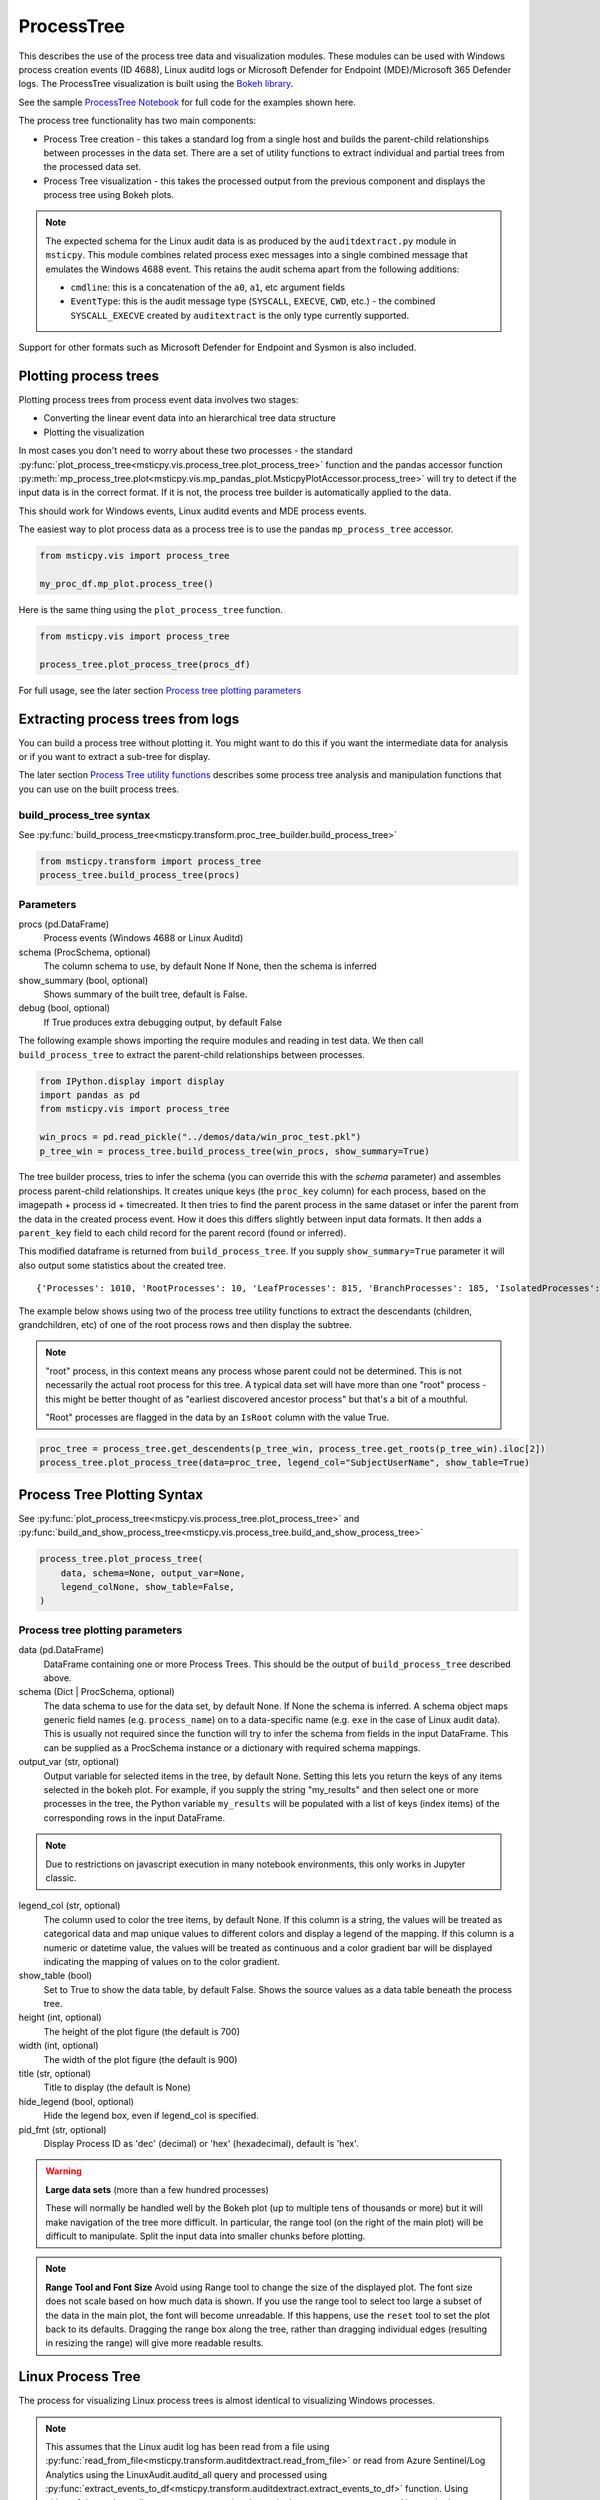 ProcessTree
===========

This describes the use of the process tree data and
visualization modules. These modules can be used with Windows
process creation events (ID 4688), Linux auditd logs or Microsoft Defender
for Endpoint (MDE)/Microsoft 365 Defender logs. The
ProcessTree visualization is built
using the `Bokeh library <https://bokeh.pydata.org>`__.

See the sample
`ProcessTree Notebook <https://github.com/microsoft/msticpy/blob/master/docs/notebooks/ProcessTree.ipynb>`__
for full code for the examples shown here.


The process tree functionality has two main components:

-  Process Tree creation - this takes a standard log from a single
   host and builds the parent-child relationships between processes
   in the data set. There are a set of utility functions to extract
   individual and partial trees from the processed data set.
-  Process Tree visualization - this takes the processed output from
   the previous component and displays the process tree using Bokeh
   plots.

.. note:: The expected schema for the Linux audit data is as produced
      by the ``auditdextract.py`` module in ``msticpy``. This module
      combines related process exec messages into a single combined message
      that emulates the Windows 4688 event. This retains the audit schema
      apart from the following additions:

      -  ``cmdline``: this is a concatenation of the ``a0``, ``a1``, etc
         argument fields
      -  ``EventType``: this is the audit message type (``SYSCALL``,
         ``EXECVE``, ``CWD``, etc.) - the combined ``SYSCALL_EXECVE``
         created by ``auditextract`` is the only type currently supported.

Support for other formats such as Microsoft Defender for Endpoint and Sysmon
is also included.

Plotting process trees
----------------------

Plotting process trees from process event data involves two stages:

- Converting the linear event data into an hierarchical tree data
  structure
- Plotting the visualization

In most cases you don't need to worry about these two processes - the
standard :py:func:`plot_process_tree<msticpy.vis.process_tree.plot_process_tree>`
function and the pandas accessor function
:py:meth:`mp_process_tree.plot<msticpy.vis.mp_pandas_plot.MsticpyPlotAccessor.process_tree>`
will try to detect if the input data is in the correct format. If it is
not, the process tree builder is automatically applied to the data.

This should work for Windows events, Linux auditd events and MDE process events.

The easiest way to plot process data as a process tree is to use the pandas
``mp_process_tree`` accessor.

.. code:: IPython

   from msticpy.vis import process_tree

   my_proc_df.mp_plot.process_tree()

.. figure:: _static/process_tree1.png
   :alt: Process tree plot
   :width: 5in
   :height: 5in

Here is the same thing using the ``plot_process_tree`` function.

.. code:: IPython

   from msticpy.vis import process_tree

   process_tree.plot_process_tree(procs_df)

For full usage, see the later section `Process tree plotting parameters`_


Extracting process trees from logs
----------------------------------

You can build a process tree without plotting it.
You might want to do this if you want the intermediate data for
analysis or if you want to extract a sub-tree for display.

The later section `Process Tree utility functions`_ describes
some process tree analysis and manipulation functions that you can
use on the built process trees.

build_process_tree syntax
^^^^^^^^^^^^^^^^^^^^^^^^^
See :py:func:`build_process_tree<msticpy.transform.proc_tree_builder.build_process_tree>`

.. code:: python

   from msticpy.transform import process_tree
   process_tree.build_process_tree(procs)

Parameters
^^^^^^^^^^

procs (pd.DataFrame)
    Process events (Windows 4688 or Linux Auditd)
schema (ProcSchema, optional)
    The column schema to use, by default None
    If None, then the schema is inferred
show_summary (bool, optional)
    Shows summary of the built tree, default is False.
debug (bool, optional)
    If True produces extra debugging output,
    by default False


The following example shows importing the require modules and reading in
test data.
We then call ``build_process_tree`` to extract the parent-child relationships
between processes.


.. container:: cell code

   .. code:: python

      from IPython.display import display
      import pandas as pd
      from msticpy.vis import process_tree

      win_procs = pd.read_pickle("../demos/data/win_proc_test.pkl")
      p_tree_win = process_tree.build_process_tree(win_procs, show_summary=True)


The tree builder process, tries to infer the schema (you can override this
with the *schema* parameter) and assembles process parent-child relationships.
It creates unique keys (the ``proc_key`` column) for each process, based on
the imagepath + process id + timecreated. It then tries to find the parent
process in the same dataset or infer the parent from the data in the created
process event. How it does this differs slightly between input data formats.
It then adds a ``parent_key`` field to each child record for the parent
record (found or inferred).

This modified dataframe is returned from ``build_process_tree``. If you
supply ``show_summary=True`` parameter it will also output some statistics
about the created tree.

.. container:: output stream stdout

   ::

      {'Processes': 1010, 'RootProcesses': 10, 'LeafProcesses': 815, 'BranchProcesses': 185, 'IsolatedProcesses': 0, 'LargestTreeDepth': 7}


The example below shows using two of the process tree utility functions
to extract the descendants (children, grandchildren, etc) of one of the
root process rows and then display the subtree.

.. note:: "root" process, in this context means any process whose parent
   could not be determined. This is not necessarily the actual root
   process for this tree. A typical data set will have more than one
   "root" process - this might be better thought of as "earliest discovered
   ancestor process" but that's a bit of a mouthful.

   "Root" processes are flagged in the data by an ``IsRoot`` column with the
   value True.

.. code:: ipython

   proc_tree = process_tree.get_descendents(p_tree_win, process_tree.get_roots(p_tree_win).iloc[2])
   process_tree.plot_process_tree(data=proc_tree, legend_col="SubjectUserName", show_table=True)


.. figure:: _static/process_tree1.png
   :alt: Process tree plot
   :width: 5in
   :height: 5in


Process Tree Plotting Syntax
----------------------------

See
:py:func:`plot_process_tree<msticpy.vis.process_tree.plot_process_tree>`
and
:py:func:`build_and_show_process_tree<msticpy.vis.process_tree.build_and_show_process_tree>`

.. code:: python

   process_tree.plot_process_tree(
       data, schema=None, output_var=None,
       legend_colNone, show_table=False,
   )

Process tree plotting parameters
^^^^^^^^^^^^^^^^^^^^^^^^^^^^^^^^

data (pd.DataFrame)
   DataFrame containing one or more Process Trees. This should be the
   output of ``build_process_tree`` described above.

schema (Dict | ProcSchema, optional)
   The data schema to use for the data set, by default None. If None
   the schema is inferred. A schema object maps generic field names
   (e.g. ``process_name``) on to a data-specific name (e.g. ``exe``
   in the case of Linux audit data). This is usually not required
   since the function will try to infer the schema from fields in the
   input DataFrame.
   This can be supplied as a ProcSchema instance or a dictionary
   with required schema mappings.

output_var (str, optional)
   Output variable for selected items in the tree, by default None.
   Setting this lets you return the keys of any items selected in the
   bokeh plot. For example, if you supply the string "my_results" and
   then select one or more processes in the tree, the Python variable
   ``my_results`` will be populated with a list of keys (index items)
   of the corresponding rows in the input DataFrame.

.. note:: Due to restrictions on javascript execution in many notebook
   environments, this only works in Jupyter classic.

legend_col (str, optional)
   The column used to color the tree items, by default None. If this
   column is a string, the values will be treated as categorical data
   and map unique values to different colors and display a legend of
   the mapping. If this column is a numeric or datetime value, the
   values will be treated as continuous and a color gradient bar will
   be displayed indicating the mapping of values on to the color
   gradient.

show_table (bool)
   Set to True to show the data table, by default False. Shows the
   source values as a data table beneath the process tree.

height (int, optional)
   The height of the plot figure
   (the default is 700)

width (int, optional)
   The width of the plot figure (the default is 900)

title (str, optional)
   Title to display (the default is None)

hide_legend (bool, optional)
   Hide the legend box, even if legend_col is specified.

pid_fmt (str, optional)
   Display Process ID as 'dec' (decimal) or 'hex' (hexadecimal),
   default is 'hex'.


.. warning:: **Large data sets** (more than a few hundred processes)

   These will normally be handled well by the Bokeh plot (up to multiple
   tens of thousands or more) but it will make navigation of the tree
   more difficult. In particular, the range tool (on the right of the main
   plot) will be difficult to manipulate. Split the input data into
   smaller chunks before plotting.

.. note:: **Range Tool and Font Size**
   Avoid using Range tool to change the size of the displayed plot.
   The font size does not scale based on how much data is shown. If you
   use the range tool to select too large a subset of the data in the
   main plot, the font will become unreadable. If this happens, use the
   ``reset`` tool to set the plot back to its defaults. Dragging the
   range box along the tree, rather than dragging individual edges
   (resulting in resizing the range) will give more readable results.


Linux Process Tree
------------------
The process for visualizing Linux process trees is almost identical to
visualizing Windows processes.

.. note:: This assumes that the Linux audit log has been read from a
   file using
   :py:func:`read_from_file<msticpy.transform.auditdextract.read_from_file>`
   or read from Azure Sentinel/Log Analytics using the
   LinuxAudit.auditd_all query and processed using
   :py:func:`extract_events_to_df<msticpy.transform.auditdextract.extract_events_to_df>`
   function. Using either of these, the audit messages events related to a single
   process start are merged into a single row.

   See :doc: `../data_acquisition/CollectingLinuxAuditLogs.rst` for more details.

   Also, see the section `Adapting the input schema of your data`_ for details
   about using different input schemas.


.. container:: cell code

   .. code:: python

      # Process Linux audit events. Show verbose output.

      p_tree_lx = process_tree.build_process_tree(linux_proc, show_progress=True, debug=True)

   .. container:: output stream stdout

      ::

         Original # procs 34345
         Merged # procs 34345
         Merged # procs - dropna 11868
         Unique merged_procs index in merge 34345
         These two should add up to top line
         Rows with dups 0
         Rows with no dups 34345
         0 + 34345 = 34345
         original: 34345 inferred_parents 849 combined 35194
         has parent time 20177
         effectivelogonId in subjectlogonId 35190
         parent_proc_lc in procs 34345
         ProcessId in ParentProcessId 21431
         Parent_key in proc_key 34345
         Parent_key not in proc_key 845
         Parent_key is NA 845
         {'Processes': 35190, 'RootProcesses': 845, 'LeafProcesses': 17664, 'BranchProcesses': 16681, 'IsolatedProcesses': 0, 'LargestTreeDepth': 10}

.. container:: cell code

   .. code:: python

      # Take one of the roots from the process set and get the full tree beneath it
      t_root = process_tree.get_roots(p_tree_lx).iloc[7]
      full_tree = process_tree.get_descendents(p_tree_lx, t_root)
      print("Full tree size:", len(full_tree))

   .. container:: output stream stdout

      ::

         Full tree size: 3032


.. container:: cell code

   .. code:: python

      process_tree.plot_process_tree(data=full_tree[:1000], legend_col="cwd")

.. figure:: _static/process_tree2.png
   :alt: Process tree plot
   :width: 5in
   :height: 3in


Plotting Using a color gradient
-------------------------------

.. container:: cell code

   .. code:: python

      # Read in and process some data - this contains a Rarity column indicating
      # how common the process is in analyzed data set.
      proc_rarity = pd.read_pickle("../demos/data/procs_with_cluster.pkl")
      proc_rarity_tree = process_tree.build_process_tree(proc_rarity, show_progress=True)

   .. container:: output stream stdout

      ::

         {'Processes': 22992, 'RootProcesses': 31, 'LeafProcesses': 15587, 'BranchProcesses': 7374, 'IsolatedProcesses': 0, 'LargestTreeDepth': 839}

.. container:: cell code

   .. code:: python

      # Get the root processes from the process tree data
      prar_roots = process_tree.get_roots(proc_rarity_tree)

      # Find the tree with the highest Rarity Score and
      # calculate the AverageRarity for proceses in that tree.
      # NOTE: this code is only needed to help us choose likely trees to view
      # it is not needed for the plotting.
      tree_rarity = []
      for row_num, (ix, row) in enumerate(prar_roots.iterrows()):
          rarity_tree = process_tree.get_descendents(proc_rarity_tree, row)
          tree_rarity.append({
              "Row": row_num,
              "RootProcess": prar_roots.loc[ix].NewProcessName,
              "TreeSize:": len(rarity_tree),
              "AverageRarity": rarity_tree["Rarity"].mean()
          })

      pd.DataFrame(tree_rarity).sort_values("AverageRarity", ascending=False)

   .. container:: output execute_result

      ::

             Row                                        RootProcess  TreeSize:
         27   27                    C:\Windows\System32\svchost.exe          4
         23   23                    C:\Windows\System32\svchost.exe          2
         22   22                       C:\Windows\System32\smss.exe         30
         20   20  C:\Windows\SoftwareDistribution\Download\Insta...          2
         9     9                       C:\Windows\System32\smss.exe          7
         7     7  C:\ProgramData\Microsoft\Windows Defender\plat...         46
         ....


.. container:: cell code

   .. code:: python

      # Plot the tree using the Rarity column as the legend_col parameter.
      svcs_tree = process_tree.get_descendents(proc_rarity_tree, prar_roots.iloc[22])
      process_tree.plot_process_tree(svcs_tree, legend_col="Rarity", show_table=True)

.. figure:: _static/process_tree3.png
   :alt: Process tree plot
   :width: 5in
   :height: 4in



Process Tree utility Functions
------------------------------


The :py:mod:`process_tree_utils<msticpy.transform.process_tree_utils>`
module has a number of functions that may
be useful in extracting or manipulating process trees or tree
relationships.

These typically take a ``procs`` parameter - the DataFrame containing
the process trees.
Processes that perform navigation relative to another process (get_parent,
get_children, etc.) also take a ``source`` parameter - the process that is
the origin of the navigation.

Some functions also have an ``include_source`` parameter, e.g. get_children.
This controls whether the function will include the source process in the results.

Functions:

-  :py:func:`build_process_key<msticpy.transform.process_tree_utils.build_process_key>`
-  :py:func:`build_process_tree<msticpy.transform.process_tree_utils.build_process_tree>`
-  :py:func:`get_ancestors<msticpy.transform.process_tree_utils.get_ancestors>`
-  :py:func:`get_children<msticpy.transform.process_tree_utils.get_children>`
-  :py:func:`get_descendents<msticpy.transform.process_tree_utils.get_descendents>`
-  :py:func:`get_parent<msticpy.transform.process_tree_utils.get_parent>`
-  :py:func:`get_process<msticpy.transform.process_tree_utils.get_process>`
-  :py:func:`get_process_key<msticpy.transform.process_tree_utils.get_process_key>`
-  :py:func:`get_root<msticpy.transform.process_tree_utils.get_root>`
-  :py:func:`get_root_tree<msticpy.transform.process_tree_utils.get_root_tree>`
-  :py:func:`get_roots<msticpy.transform.process_tree_utils.get_roots>`
-  :py:func:`get_siblings<msticpy.transform.process_tree_utils.get_siblings>`
-  :py:func:`get_summary_info<msticpy.transform.process_tree_utils.get_summary_info>`
-  :py:func:`get_tree_depth<msticpy.transform.process_tree_utils.get_tree_depth>`
-  :py:func:`infer_schema<msticpy.transform.process_tree_utils.infer_schema>`


:py:func:`~msticpy.transform.process_tree_utils.get_summary_info`
^^^^^^^^^^^^^^^^^^^^^^^^^^^^^^^^^^^^^^^^^^^^^^^^^^^^^^^^^^^^^^^^^^^^^

Get summary information.

.. container:: cell code

   .. code:: python

      process_tree.get_summary_info(p_tree_win)

   .. container:: output execute_result

      ::

         {'Processes': 1010,
          'RootProcesses': 10,
          'LeafProcesses': 815,
          'BranchProcesses': 185,
          'IsolatedProcesses': 0,
          'LargestTreeDepth': 7}

:py:func:`~msticpy.transform.process_tree_utils.get_roots`
^^^^^^^^^^^^^^^^^^^^^^^^^^^^^^^^^^^^^^^^^^^^^^^^^^^^^^^^^^^^^^

Get roots of all trees in the data set.

.. container:: cell code

   .. code:: python

      # Get roots of all trees in the set
      process_tree.get_roots(p_tree_win).head()

:py:func:`~msticpy.transform.process_tree_utils.get_descendents`
^^^^^^^^^^^^^^^^^^^^^^^^^^^^^^^^^^^^^^^^^^^^^^^^^^^^^^^^^^^^^^^^^^^^

Get the full tree beneath a process.

get_descendents takes an ``include_source`` parameter. Setting this to
True returns the source process with the result set.

.. container:: cell code

   .. code:: python

      # Take one of those roots and get the full tree beneath it
      t_root = process_tree.get_roots(p_tree_win).loc["c:\windowsazure\guestagent_2.7.41491.901_2019-01-14_202614\waappagent.exe0x19941970-01-01 00:00:00.000000"]
      full_tree = process_tree.get_descendents(p_tree_win, t_root)
      full_tree.head()

:py:func:`~msticpy.transform.process_tree_utils.get_children`
^^^^^^^^^^^^^^^^^^^^^^^^^^^^^^^^^^^^^^^^^^^^^^^^^^^^^^^^^^^^^^^^^

Get the immediate children of a process

get_children takes an ``include_source`` parameter. Setting this to
True returns the source process with the result set.

.. container:: cell code

   .. code:: python

      # Just get the immediate children of the root process
      children = process_tree.get_children(p_tree_win, t_root)
      children.head()


:py:func:`~msticpy.transform.process_tree_utils.get_tree_depth`
^^^^^^^^^^^^^^^^^^^^^^^^^^^^^^^^^^^^^^^^^^^^^^^^^^^^^^^^^^^^^^^^^^^

Get the depth of a tree.

.. container:: cell code

   .. code:: python

      # Get the depth of the full tree
      depth = process_tree.get_tree_depth(full_tree)
      print(f"depth of tree is {depth}")

   .. container:: output stream stdout

      ::

         depth of tree is 4

:py:func:`~msticpy.transform.process_tree_utils.get_parent`
^^^^^^^^^^^^^^^^^^^^^^^^^^^^^^^^^^^^^^^^^^^^^^^^^^^^^^^^^^^^^^^

:py:func:`~msticpy.transform.process_tree_utils.get_ancestors`
^^^^^^^^^^^^^^^^^^^^^^^^^^^^^^^^^^^^^^^^^^^^^^^^^^^^^^^^^^^^^^^^^^


Get the parent process or all ancestors.

get_ancestors takes an ``include_source`` parameter. Setting this to
True returns the source process with the result set.

.. container:: cell code

   .. code:: python

      # Get Ancestors
      # Get a child process that's at the bottom of the tree
      btm_descnt = full_tree[full_tree["path"].str.count("/") == depth - 1].iloc[0]

      print("parent")
      display(process_tree.get_parent(p_tree_win, btm_descnt)[:20])
      print("ancestors")
      process_tree.get_ancestors(p_tree_win, btm_descnt).head()

   .. container:: output stream stdout

      ::

         parent


         TenantId                           52b1ab41-869e-4138-9e40-2a4457f09bf0
         Account                                      WORKGROUP\MSTICAlertsWin1$
         EventID                                                            4688
         TimeGenerated                                2019-02-09 23:20:15.547000
         Computer                                                MSTICAlertsWin1
         SubjectUserSid                                                 S-1-5-18
         SubjectUserName                                        MSTICAlertsWin1$
         SubjectDomainName                                             WORKGROUP
         SubjectLogonId                                                    0x3e7
         NewProcessId                                                      0xccc
         NewProcessName                              C:\Windows\System32\cmd.exe
         TokenElevationType                                               %%1936
         ProcessId                                                        0x123c
         CommandLine                                                       "cmd"
         ParentProcessName     C:\WindowsAzure\GuestAgent_2.7.41491.901_2019-...
         TargetLogonId                                                       0x0
         SourceComputerId                   263a788b-6526-4cdc-8ed9-d79402fe4aa0
         TimeCreatedUtc                               2019-02-09 23:20:15.547000
         EffectiveLogonId                                                  0x3e7
         new_process_lc                              c:\windows\system32\cmd.exe
         Name: c:\windows\system32\cmd.exe0xccc2019-02-09 23:20:15.547000, dtype: object

   .. container:: output stream stdout

      ::

         ancestors

                                                                                         TenantId  \
         proc_key
         c:\windowsazure\guestagent_2.7.41491.901_2019-0...  52b1ab41-869e-4138-9e40-2a4457f09bf0
         c:\windowsazure\guestagent_2.7.41491.901_2019-0...  52b1ab41-869e-4138-9e40-2a4457f09bf0
         c:\windows\system32\cmd.exe0xccc2019-02-09 23:2...  52b1ab41-869e-4138-9e40-2a4457f09bf0
         c:\windows\system32\conhost.exe0x14ec2019-02-09...  52b1ab41-869e-4138-9e40-2a4457f09bf0

         ....

         [4 rows x 35 columns]

:py:func:`~msticpy.transform.process_tree_utils.get_process`
^^^^^^^^^^^^^^^^^^^^^^^^^^^^^^^^^^^^^^^^^^^^^^^^^^^^^^^^^^^^^^^^

get_process retrieves a process record by its key. The process returned
is a single row - a pandas Series.

.. container:: cell code

   .. code:: python

      proc_key = btm_descnt.name
      print(proc_key)
      process_tree.get_process(p_tree_win, proc_key)

   .. container:: output stream stdout

      ::

         c:\windows\system32\conhost.exe0x14ec2019-02-09 23:20:15.560000

   .. code:: python

      process2 = full_tree[full_tree["path"].str.count("/") == depth - 1].iloc[-1]
      process_tree.build_process_key(process2)

   .. container:: output execute_result

      ::

         'c:\\windows\\system32\\conhost.exe0x15842019-02-10 15:24:56.050000'

:py:func:`~msticpy.transform.process_tree_utils.get_siblings`
^^^^^^^^^^^^^^^^^^^^^^^^^^^^^^^^^^^^^^^^^^^^^^^^^^^^^^^^^^^^^^^^^

Get the siblings of a process.

get_siblings takes an ``include_source`` parameter. Setting this to
True returns the source process with the result set.

.. container:: cell code

   .. code:: python

      src_proc = process_tree.get_children(p_tree_win, t_root, include_source=False).iloc[0]
      process_tree.get_siblings(p_tree_win, src_proc, include_source=True).head()

   .. container:: output execute_result

      ::

                                                                                         TenantId  \
         proc_key
         c:\windowsazure\guestagent_2.7.41491.901_2019-0...  52b1ab41-869e-4138-9e40-2a4457f09bf0
         c:\windowsazure\guestagent_2.7.41491.901_2019-0...  52b1ab41-869e-4138-9e40-2a4457f09bf0
         c:\windowsazure\secagent\wasecagentprov.exe0xda...  52b1ab41-869e-4138-9e40-2a4457f09bf0
         ...

         [5 rows x 35 columns]


:py:func:`~msticpy.transform.process_tree_utils.tree_to_text`
^^^^^^^^^^^^^^^^^^^^^^^^^^^^^^^^^^^^^^^^^^^^^^^^^^^^^^^^^^^^^

Return text rendering of the process tree.

This function returns a text rendering of the process tree.

.. code:: ipython3

   from msticpy.transform.proc_tree_schema import WIN_EVENT_SCHEMA
   print(process_tree.tree_to_text(p_tree_win, schema=WIN_EVENT_SCHEMA))


.. parsed-literal::

   +--  Process: C:\Program Files\Microsoft Monitoring Agent\Agent\MonitoringHost.exe
      PID: 0x888
      Time: 1970-01-01 00:00:00+00:00
      Cmdline: nan
      Account: nan  LoginID: 0x3e7
      +--  Process: C:\Windows\System32\cscript.exe  PID: 0x364
         Time: 2019-01-15 04:15:26+00:00
         Cmdline: "C:\Windows\system32\cscript.exe" /nologo
            "MonitorKnowledgeDiscovery.vbs"
         Account: WORKGROUP\MSTICAlertsWin1$  LoginID: 0x3e7
      +--  Process: C:\Program Files\Microsoft Monitoring Agent\Agent\Health Service
         State\CT_602681692\NativeDSC\DesiredStateConfiguration\ASMHost.exe  PID:
         0x1c4
         Time: 2019-01-15 04:16:24.007000+00:00
         Cmdline: "C:\Program Files\Microsoft Monitoring Agent\Agent\Health
            Service
            State\CT_602681692\NativeDSC\DesiredStateConfiguration\ASMHost.exe"
            GetInventory "C:\Program Files\Microsoft Monitoring
            Agent\Agent\Health Service
            State\CT_602681692\work\ServiceState\ServiceState.mof" "C:\Program
            Files\Microsoft Monitoring Agent\Agent\Health Service
            State\CT_602681692\work\ServiceState"
         Account: WORKGROUP\MSTICAlertsWin1$  LoginID: 0x3e7
         +--  Process: C:\Windows\System32\conhost.exe  PID: 0x99c
            Time: 2019-01-15 04:16:24.027000+00:00
            Cmdline: \??\C:\Windows\system32\conhost.exe 0xffffffff -ForceV1
            Account: WORKGROUP\MSTICAlertsWin1$  LoginID: 0x3e7


Create a network from a Tree using Networkx
-------------------------------------------

.. container:: cell code

   .. code:: python

      import networkx as nx
      import matplotlib.pyplot as plt
      p_graph = nx.DiGraph()

      p_graph = nx.from_pandas_edgelist(
          df=full_tree.reset_index(),
          source="parent_key",
          target="proc_key",
          edge_attr=["TimeGenerated", "NewProcessName", "NewProcessId"],
          create_using=nx.DiGraph,
      )

      plt.gcf().set_size_inches((20,20))
      pos = nx.circular_layout(p_graph)
      nx.draw_networkx(p_graph, pos=pos, with_labels=False, node_size=50, fig_size=(10,10))
      # Get the root binary name to plot labels (change the split param for Linux)
      labels = full_tree.apply(lambda x: x.NewProcessName.split("\\")[-1], axis=1).to_dict()
      nx.draw_networkx_labels(p_graph, pos, labels=labels, font_size=10, font_color='k', font_family='sans-serif', font_weight='normal', alpha=1.0)
      plt.show()


.. figure:: _static/process_tree4.png
   :alt: Networkx plot of process tree
   :width: 4in
   :height: 4in


Adapting the input schema of your data
--------------------------------------

The process tree builder uses generic names to map common event
properties such as process name and process ID between different
input schemas.

The built-in schemas for Windows 4688, Linux Auditd and Microsoft Defender
are shown below.

===================  =====================  =====================  ===========================
Generic name         Win 4688 schema        Linux auditd schema    MDE schema
===================  =====================  =====================  ===========================
\*time_stamp         TimeGenerated          TimeGenerated          CreatedProcessCreationTime
\*process_name       NewProcessName         exe                    CreatedProcessName
\*process_id         NewProcessId           pid                    CreatedProcessId
parent_name          ParentProcessName      *(not used)*           ParentProcessName
\*parent_id          ProcessId              ppid                   CreatedProcessParentId
logon_id             SubjectLogonId         ses                    InitiatingProcessLogonId
target_logon_id      TargetLogonId          *(not used)*           LogonId
cmd_line             CommandLine            cmdline                CreatedProcessCommandLine
user_name            SubjectUserName        acct                   CreatedProcessAccountName
user_id              SubjectUserSid         uid                    CreatedProcessAccountSid
host_name_column     Computer               Computer               ComputerDnsName
event_id_column      EventID                EventType              *(not used)*
===================  =====================  =====================  ===========================

\* indicates a mandatory field. You must supply mappings from your
source data for these items. Others are optional but will provide more
information to the user in the plotted tree.

If your schema differs from, but is similar to one of the built-in
schema mappings you can adapt one of these or supply a custom schema
when you build and display the process tree.

There are also two schema properties that you might need to
add to the schema.

===================  =====================  =====================  =====================
Mapping property     Win 4688 schema        Linux auditd schema    MDE schema
===================  =====================  =====================  =====================
path_separator       ``\\``                 ``/``                  ``\\``
event_id_identifier  4688*                  SYSCALL_EXECVE         *(not used)*
===================  =====================  =====================  =====================

\*The event_id_identifier for Windows 4688 schema must be an integer.

The path_separator value is used to extract the process file name (minus
the path) in the process tree view.

The ``event_id_column`` and ``event_id_identifier`` work together and are useful if your
input data contains mixed event types. Using these together will tell
the process tree builder to filter on events where event_id_column == event_id_identifier.
E.g. ``data[data["EventID"] == 4688]``

The example below
shows how to adapt an existing Linux schema for different column
names in the source schema.

.. code:: ipython

   from msticpy.transform.proc_tree_builder import LX_EVENT_SCH
   # also WIN_EVENT_SCH and MDE_EVENT_SCH are available
   from copy import copy
   cust_lx_schema = copy(LX_EVENT_SCH)

   cust_lx_schema.time_stamp = "TimeStamp"
   cust_lx_schema.host_name_column = "host"
   # Note these are used to filter events if you have a data
   # set that contains mixed event types.
   cust_lx_schema.event_id_column = None
   cust_lx_schema.event_id_identifier = None

   # now supply the schema as the schema parameter
   process_tree.build_process_tree(auditd_df, schema=cust_lx_schema)

You can also supply a schema as a Python ``dict``, with the keys
being the generic internal name and the values, the names of the columns
in the input data. Both keys and values are strings except where
otherwise indicated above.
Use :py:meth:`~msticpy.transform.process_tree_schema.ProcSchema.blank_schema_dict`
to get a blank schema dictionary.

.. code:: python3

   from msticpy.transform.proc_tree_schema import ProcSchema
   ProcSchema.blank_schema_dict()

.. parsed-literal::

   {'process_name': 'required',
   'process_id': 'required',
   'parent_id': 'required',
   'time_stamp': 'required',
   'cmd_line': None,
   'path_separator': None,
   'user_name': None,
   'logon_id': None,
   'host_name_column': None,
   'parent_name': None,
   'target_logon_id': None,
   'user_id': None,
   'event_id_column': None,
   'event_id_identifier': None}


The ``time_stamp`` column **should** be a pandas ``Timestamp`` (Python ``datetime``)
type. If your data is in another format (e.g. Unix timestamp or date string),
the process tree module will try to convert it before building the process tree
plot. This uses ``pandas`` to convert to native ``Timestamp``

If the auto-conversion does not work, convert the timestamp field before
trying to use the process tree tools. The example
below shows extracting the timestamp from the auditd ``mssg_id`` field.


.. code:: ipython

   linux_proc["ts"] = pd.to_numeric(linux_proc["mssg_id"].apply(lambda x: x.split(":")[0]))
   # the "ts" column is now a fixed-point number
   # Convert to a pandas timestamp.
   linux_proc["time_stamp"] = pd.to_datetime(linux_proc.ts, utc=True)

   # set the converted column as your time_stamp column.
   cust_lx_schema.time_stamp = "time_stamp"